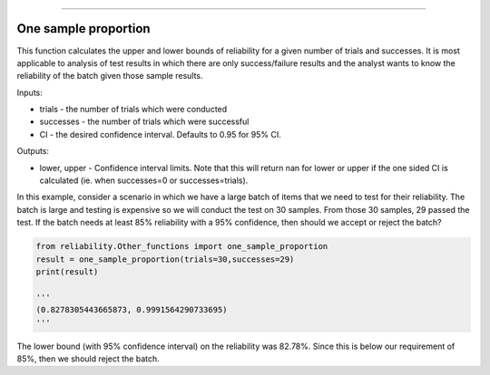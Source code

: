 .. image:: images/logo.png

-------------------------------------

One sample proportion
'''''''''''''''''''''

This function calculates the upper and lower bounds of reliability for a given number of trials and successes. It is most applicable to analysis of test results in which there are only success/failure results and the analyst wants to know the reliability of the batch given those sample results.

Inputs:

-   trials - the number of trials which were conducted
-   successes - the number of trials which were successful
-   CI - the desired confidence interval. Defaults to 0.95 for 95% CI.

Outputs:

-   lower, upper - Confidence interval limits. Note that this will return nan for lower or upper if the one sided CI is calculated (ie. when successes=0 or successes=trials).

In this example, consider a scenario in which we have a large batch of items that we need to test for their reliability. The batch is large and testing is expensive so we will conduct the test on 30 samples. From those 30 samples, 29 passed the test. If the batch needs at least 85% reliability with a 95% confidence, then should we accept or reject the batch?

.. code:: python

    from reliability.Other_functions import one_sample_proportion
    result = one_sample_proportion(trials=30,successes=29)
    print(result)
    
    '''
    (0.8278305443665873, 0.9991564290733695)
    '''

The lower bound (with 95% confidence interval) on the reliability was 82.78%. Since this is below our requirement of 85%, then we should reject the batch.
